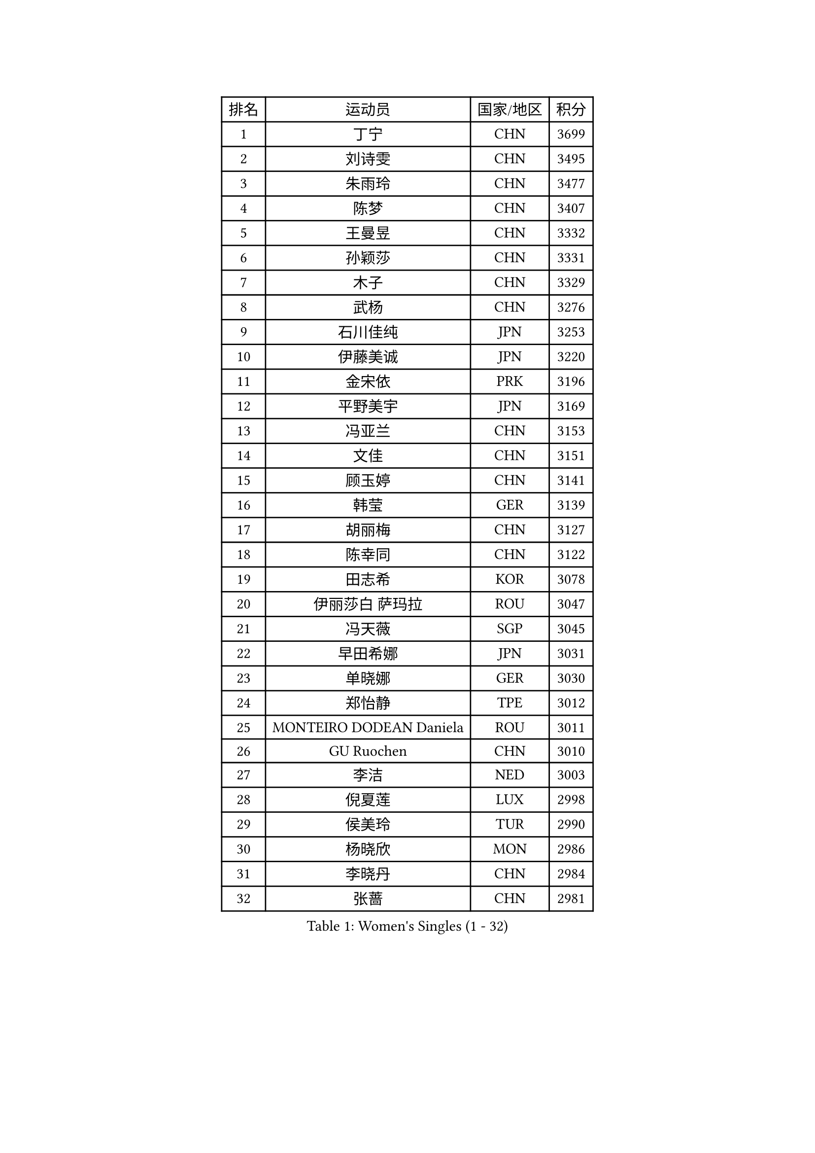 
#set text(font: ("Courier New", "NSimSun"))
#figure(
  caption: "Women's Singles (1 - 32)",
    table(
      columns: 4,
      [排名], [运动员], [国家/地区], [积分],
      [1], [丁宁], [CHN], [3699],
      [2], [刘诗雯], [CHN], [3495],
      [3], [朱雨玲], [CHN], [3477],
      [4], [陈梦], [CHN], [3407],
      [5], [王曼昱], [CHN], [3332],
      [6], [孙颖莎], [CHN], [3331],
      [7], [木子], [CHN], [3329],
      [8], [武杨], [CHN], [3276],
      [9], [石川佳纯], [JPN], [3253],
      [10], [伊藤美诚], [JPN], [3220],
      [11], [金宋依], [PRK], [3196],
      [12], [平野美宇], [JPN], [3169],
      [13], [冯亚兰], [CHN], [3153],
      [14], [文佳], [CHN], [3151],
      [15], [顾玉婷], [CHN], [3141],
      [16], [韩莹], [GER], [3139],
      [17], [胡丽梅], [CHN], [3127],
      [18], [陈幸同], [CHN], [3122],
      [19], [田志希], [KOR], [3078],
      [20], [伊丽莎白 萨玛拉], [ROU], [3047],
      [21], [冯天薇], [SGP], [3045],
      [22], [早田希娜], [JPN], [3031],
      [23], [单晓娜], [GER], [3030],
      [24], [郑怡静], [TPE], [3012],
      [25], [MONTEIRO DODEAN Daniela], [ROU], [3011],
      [26], [GU Ruochen], [CHN], [3010],
      [27], [李洁], [NED], [3003],
      [28], [倪夏莲], [LUX], [2998],
      [29], [侯美玲], [TUR], [2990],
      [30], [杨晓欣], [MON], [2986],
      [31], [李晓丹], [CHN], [2984],
      [32], [张蔷], [CHN], [2981],
    )
  )#pagebreak()

#set text(font: ("Courier New", "NSimSun"))
#figure(
  caption: "Women's Singles (33 - 64)",
    table(
      columns: 4,
      [排名], [运动员], [国家/地区], [积分],
      [33], [桥本帆乃香], [JPN], [2979],
      [34], [陈可], [CHN], [2978],
      [35], [曾尖], [SGP], [2975],
      [36], [崔孝珠], [KOR], [2974],
      [37], [金景娥], [KOR], [2974],
      [38], [车晓曦], [CHN], [2960],
      [39], [浜本由惟], [JPN], [2957],
      [40], [加藤美优], [JPN], [2952],
      [41], [LANG Kristin], [GER], [2943],
      [42], [#text(gray, "石垣优香")], [JPN], [2939],
      [43], [森樱], [JPN], [2934],
      [44], [杜凯琹], [HKG], [2930],
      [45], [姜华珺], [HKG], [2930],
      [46], [傅玉], [POR], [2923],
      [47], [芝田沙季], [JPN], [2917],
      [48], [佐藤瞳], [JPN], [2915],
      [49], [POTA Georgina], [HUN], [2914],
      [50], [李芬], [SWE], [2911],
      [51], [安藤南], [JPN], [2910],
      [52], [帖雅娜], [HKG], [2910],
      [53], [徐孝元], [KOR], [2906],
      [54], [陈思羽], [TPE], [2906],
      [55], [李佼], [NED], [2899],
      [56], [梁夏银], [KOR], [2898],
      [57], [于梦雨], [SGP], [2894],
      [58], [李倩], [POL], [2890],
      [59], [索菲亚 波尔卡诺娃], [AUT], [2888],
      [60], [HUANG Yi-Hua], [TPE], [2886],
      [61], [伯纳黛特 斯佐科斯], [ROU], [2882],
      [62], [#text(gray, "沈燕飞")], [ESP], [2880],
      [63], [张默], [CAN], [2872],
      [64], [何卓佳], [CHN], [2864],
    )
  )#pagebreak()

#set text(font: ("Courier New", "NSimSun"))
#figure(
  caption: "Women's Singles (65 - 96)",
    table(
      columns: 4,
      [排名], [运动员], [国家/地区], [积分],
      [65], [SAWETTABUT Suthasini], [THA], [2863],
      [66], [WINTER Sabine], [GER], [2861],
      [67], [刘高阳], [CHN], [2859],
      [68], [李时温], [KOR], [2852],
      [69], [佩特丽莎 索尔佳], [GER], [2846],
      [70], [MAEDA Miyu], [JPN], [2843],
      [71], [李皓晴], [HKG], [2841],
      [72], [ZHOU Yihan], [SGP], [2836],
      [73], [森田美咲], [JPN], [2832],
      [74], [李佳燚], [CHN], [2832],
      [75], [MORIZONO Mizuki], [JPN], [2832],
      [76], [刘佳], [AUT], [2830],
      [77], [MATSUZAWA Marina], [JPN], [2828],
      [78], [刘斐], [CHN], [2826],
      [79], [SOO Wai Yam Minnie], [HKG], [2824],
      [80], [EERLAND Britt], [NED], [2814],
      [81], [KATO Kyoka], [JPN], [2805],
      [82], [SHIOMI Maki], [JPN], [2797],
      [83], [CHENG Hsien-Tzu], [TPE], [2794],
      [84], [SONG Maeum], [KOR], [2792],
      [85], [MIKHAILOVA Polina], [RUS], [2791],
      [86], [SHENG Dandan], [CHN], [2789],
      [87], [PARTYKA Natalia], [POL], [2786],
      [88], [维多利亚 帕芙洛维奇], [BLR], [2785],
      [89], [玛利亚 肖], [ESP], [2784],
      [90], [LIN Chia-Hui], [TPE], [2779],
      [91], [#text(gray, "RI Mi Gyong")], [PRK], [2770],
      [92], [KHETKHUAN Tamolwan], [THA], [2765],
      [93], [张安], [USA], [2763],
      [94], [BALAZOVA Barbora], [SVK], [2747],
      [95], [LIU Xi], [CHN], [2746],
      [96], [长崎美柚], [JPN], [2746],
    )
  )#pagebreak()

#set text(font: ("Courier New", "NSimSun"))
#figure(
  caption: "Women's Singles (97 - 128)",
    table(
      columns: 4,
      [排名], [运动员], [国家/地区], [积分],
      [97], [#text(gray, "LOVAS Petra")], [HUN], [2741],
      [98], [NOSKOVA Yana], [RUS], [2734],
      [99], [BILENKO Tetyana], [UKR], [2733],
      [100], [CHOE Hyon Hwa], [PRK], [2730],
      [101], [YOON Hyobin], [KOR], [2729],
      [102], [妮娜 米特兰姆], [GER], [2728],
      [103], [阿德里安娜 迪亚兹], [PUR], [2728],
      [104], [SASAO Asuka], [JPN], [2727],
      [105], [#text(gray, "VACENOVSKA Iveta")], [CZE], [2726],
      [106], [邵杰妮], [POR], [2723],
      [107], [EKHOLM Matilda], [SWE], [2723],
      [108], [HAPONOVA Hanna], [UKR], [2723],
      [109], [蒂娜 梅谢芙], [EGY], [2720],
      [110], [KOMWONG Nanthana], [THA], [2720],
      [111], [NG Wing Nam], [HKG], [2718],
      [112], [PESOTSKA Margaryta], [UKR], [2712],
      [113], [CHA Hyo Sim], [PRK], [2708],
      [114], [VOROBEVA Olga], [RUS], [2703],
      [115], [木原美悠], [JPN], [2701],
      [116], [PROKHOROVA Yulia], [RUS], [2701],
      [117], [SO Eka], [JPN], [2698],
      [118], [LEE Yearam], [KOR], [2697],
      [119], [LEE Eunhye], [KOR], [2697],
      [120], [GRZYBOWSKA-FRANC Katarzyna], [POL], [2695],
      [121], [SABITOVA Valentina], [RUS], [2695],
      [122], [#text(gray, "ZHENG Jiaqi")], [USA], [2691],
      [123], [LIU Xin], [CHN], [2689],
      [124], [PASKAUSKIENE Ruta], [LTU], [2685],
      [125], [LAY Jian Fang], [AUS], [2684],
      [126], [LIN Ye], [SGP], [2680],
      [127], [MADARASZ Dora], [HUN], [2677],
      [128], [PARK Joohyun], [KOR], [2674],
    )
  )